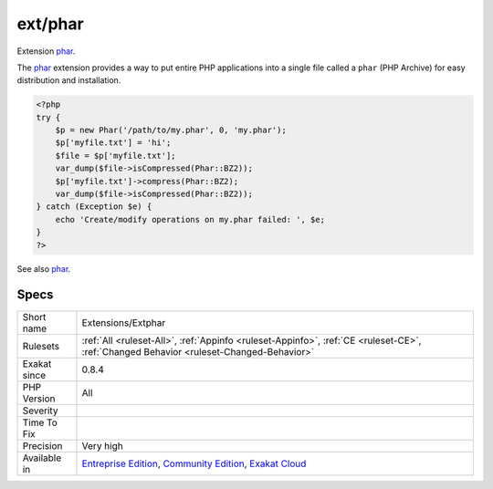 .. _extensions-extphar:

.. _ext-phar:

ext/phar
++++++++

.. meta::
	:description:
		ext/phar: Extension phar.
	:twitter:card: summary_large_image
	:twitter:site: @exakat
	:twitter:title: ext/phar
	:twitter:description: ext/phar: Extension phar
	:twitter:creator: @exakat
	:twitter:image:src: https://www.exakat.io/wp-content/uploads/2020/06/logo-exakat.png
	:og:image: https://www.exakat.io/wp-content/uploads/2020/06/logo-exakat.png
	:og:title: ext/phar
	:og:type: article
	:og:description: Extension phar
	:og:url: https://exakat.readthedocs.io/en/latest/Reference/Rules/ext/phar.html
	:og:locale: en
Extension `phar <https://www.php.net/phar>`_.

The `phar <https://www.php.net/phar>`_ extension provides a way to put entire PHP applications into a single file called a ``phar`` (PHP Archive) for easy distribution and installation.

.. code-block:: php
   
   <?php
   try {
       $p = new Phar('/path/to/my.phar', 0, 'my.phar');
       $p['myfile.txt'] = 'hi';
       $file = $p['myfile.txt'];
       var_dump($file->isCompressed(Phar::BZ2));
       $p['myfile.txt']->compress(Phar::BZ2);
       var_dump($file->isCompressed(Phar::BZ2));
   } catch (Exception $e) {
       echo 'Create/modify operations on my.phar failed: ', $e;
   }
   ?>

See also `phar <http://www.php.net/manual/en/book.phar.php>`_.


Specs
_____

+--------------+-----------------------------------------------------------------------------------------------------------------------------------------------------------------------------------------+
| Short name   | Extensions/Extphar                                                                                                                                                                      |
+--------------+-----------------------------------------------------------------------------------------------------------------------------------------------------------------------------------------+
| Rulesets     | :ref:`All <ruleset-All>`, :ref:`Appinfo <ruleset-Appinfo>`, :ref:`CE <ruleset-CE>`, :ref:`Changed Behavior <ruleset-Changed-Behavior>`                                                  |
+--------------+-----------------------------------------------------------------------------------------------------------------------------------------------------------------------------------------+
| Exakat since | 0.8.4                                                                                                                                                                                   |
+--------------+-----------------------------------------------------------------------------------------------------------------------------------------------------------------------------------------+
| PHP Version  | All                                                                                                                                                                                     |
+--------------+-----------------------------------------------------------------------------------------------------------------------------------------------------------------------------------------+
| Severity     |                                                                                                                                                                                         |
+--------------+-----------------------------------------------------------------------------------------------------------------------------------------------------------------------------------------+
| Time To Fix  |                                                                                                                                                                                         |
+--------------+-----------------------------------------------------------------------------------------------------------------------------------------------------------------------------------------+
| Precision    | Very high                                                                                                                                                                               |
+--------------+-----------------------------------------------------------------------------------------------------------------------------------------------------------------------------------------+
| Available in | `Entreprise Edition <https://www.exakat.io/entreprise-edition>`_, `Community Edition <https://www.exakat.io/community-edition>`_, `Exakat Cloud <https://www.exakat.io/exakat-cloud/>`_ |
+--------------+-----------------------------------------------------------------------------------------------------------------------------------------------------------------------------------------+


